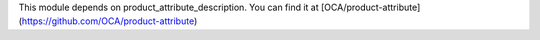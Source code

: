 This module depends on product_attribute_description. You can find it at [OCA/product-attribute](https://github.com/OCA/product-attribute)
